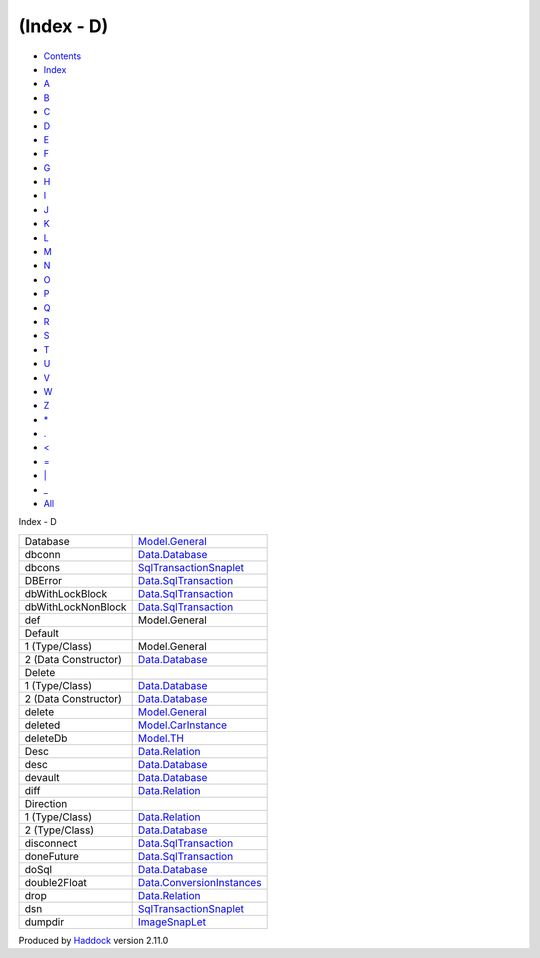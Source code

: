 ===========
(Index - D)
===========

-  `Contents <index.html>`__
-  `Index <doc-index.html>`__

 

-  `A <doc-index-A.html>`__
-  `B <doc-index-B.html>`__
-  `C <doc-index-C.html>`__
-  `D <doc-index-D.html>`__
-  `E <doc-index-E.html>`__
-  `F <doc-index-F.html>`__
-  `G <doc-index-G.html>`__
-  `H <doc-index-H.html>`__
-  `I <doc-index-I.html>`__
-  `J <doc-index-J.html>`__
-  `K <doc-index-K.html>`__
-  `L <doc-index-L.html>`__
-  `M <doc-index-M.html>`__
-  `N <doc-index-N.html>`__
-  `O <doc-index-O.html>`__
-  `P <doc-index-P.html>`__
-  `Q <doc-index-Q.html>`__
-  `R <doc-index-R.html>`__
-  `S <doc-index-S.html>`__
-  `T <doc-index-T.html>`__
-  `U <doc-index-U.html>`__
-  `V <doc-index-V.html>`__
-  `W <doc-index-W.html>`__
-  `Z <doc-index-Z.html>`__
-  `\* <doc-index-42.html>`__
-  `. <doc-index-46.html>`__
-  `< <doc-index-60.html>`__
-  `= <doc-index-61.html>`__
-  `\| <doc-index-124.html>`__
-  `\_ <doc-index-95.html>`__
-  `All <doc-index-All.html>`__

Index - D

+------------------------+-------------------------------------------------------------------------------+
| Database               | `Model.General <Model-General.html#t:Database>`__                             |
+------------------------+-------------------------------------------------------------------------------+
| dbconn                 | `Data.Database <Data-Database.html#v:dbconn>`__                               |
+------------------------+-------------------------------------------------------------------------------+
| dbcons                 | `SqlTransactionSnaplet <SqlTransactionSnaplet.html#v:dbcons>`__               |
+------------------------+-------------------------------------------------------------------------------+
| DBError                | `Data.SqlTransaction <Data-SqlTransaction.html#v:DBError>`__                  |
+------------------------+-------------------------------------------------------------------------------+
| dbWithLockBlock        | `Data.SqlTransaction <Data-SqlTransaction.html#v:dbWithLockBlock>`__          |
+------------------------+-------------------------------------------------------------------------------+
| dbWithLockNonBlock     | `Data.SqlTransaction <Data-SqlTransaction.html#v:dbWithLockNonBlock>`__       |
+------------------------+-------------------------------------------------------------------------------+
| def                    | Model.General                                                                 |
+------------------------+-------------------------------------------------------------------------------+
| Default                |                                                                               |
+------------------------+-------------------------------------------------------------------------------+
| 1 (Type/Class)         | Model.General                                                                 |
+------------------------+-------------------------------------------------------------------------------+
| 2 (Data Constructor)   | `Data.Database <Data-Database.html#v:Default>`__                              |
+------------------------+-------------------------------------------------------------------------------+
| Delete                 |                                                                               |
+------------------------+-------------------------------------------------------------------------------+
| 1 (Type/Class)         | `Data.Database <Data-Database.html#t:Delete>`__                               |
+------------------------+-------------------------------------------------------------------------------+
| 2 (Data Constructor)   | `Data.Database <Data-Database.html#v:Delete>`__                               |
+------------------------+-------------------------------------------------------------------------------+
| delete                 | `Model.General <Model-General.html#v:delete>`__                               |
+------------------------+-------------------------------------------------------------------------------+
| deleted                | `Model.CarInstance <Model-CarInstance.html#v:deleted>`__                      |
+------------------------+-------------------------------------------------------------------------------+
| deleteDb               | `Model.TH <Model-TH.html#v:deleteDb>`__                                       |
+------------------------+-------------------------------------------------------------------------------+
| Desc                   | `Data.Relation <Data-Relation.html#v:Desc>`__                                 |
+------------------------+-------------------------------------------------------------------------------+
| desc                   | `Data.Database <Data-Database.html#v:desc>`__                                 |
+------------------------+-------------------------------------------------------------------------------+
| devault                | `Data.Database <Data-Database.html#v:devault>`__                              |
+------------------------+-------------------------------------------------------------------------------+
| diff                   | `Data.Relation <Data-Relation.html#v:diff>`__                                 |
+------------------------+-------------------------------------------------------------------------------+
| Direction              |                                                                               |
+------------------------+-------------------------------------------------------------------------------+
| 1 (Type/Class)         | `Data.Relation <Data-Relation.html#t:Direction>`__                            |
+------------------------+-------------------------------------------------------------------------------+
| 2 (Type/Class)         | `Data.Database <Data-Database.html#t:Direction>`__                            |
+------------------------+-------------------------------------------------------------------------------+
| disconnect             | `Data.SqlTransaction <Data-SqlTransaction.html#v:disconnect>`__               |
+------------------------+-------------------------------------------------------------------------------+
| doneFuture             | `Data.SqlTransaction <Data-SqlTransaction.html#v:doneFuture>`__               |
+------------------------+-------------------------------------------------------------------------------+
| doSql                  | `Data.Database <Data-Database.html#v:doSql>`__                                |
+------------------------+-------------------------------------------------------------------------------+
| double2Float           | `Data.ConversionInstances <Data-ConversionInstances.html#v:double2Float>`__   |
+------------------------+-------------------------------------------------------------------------------+
| drop                   | `Data.Relation <Data-Relation.html#v:drop>`__                                 |
+------------------------+-------------------------------------------------------------------------------+
| dsn                    | `SqlTransactionSnaplet <SqlTransactionSnaplet.html#v:dsn>`__                  |
+------------------------+-------------------------------------------------------------------------------+
| dumpdir                | `ImageSnapLet <ImageSnapLet.html#v:dumpdir>`__                                |
+------------------------+-------------------------------------------------------------------------------+

Produced by `Haddock <http://www.haskell.org/haddock/>`__ version 2.11.0
